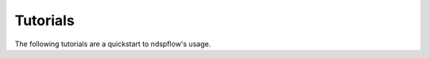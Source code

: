 
Tutorials
=========

The following tutorials are a quickstart to ndspflow's usage.

.. contents:: Contents
   :local:
   :depth: 3